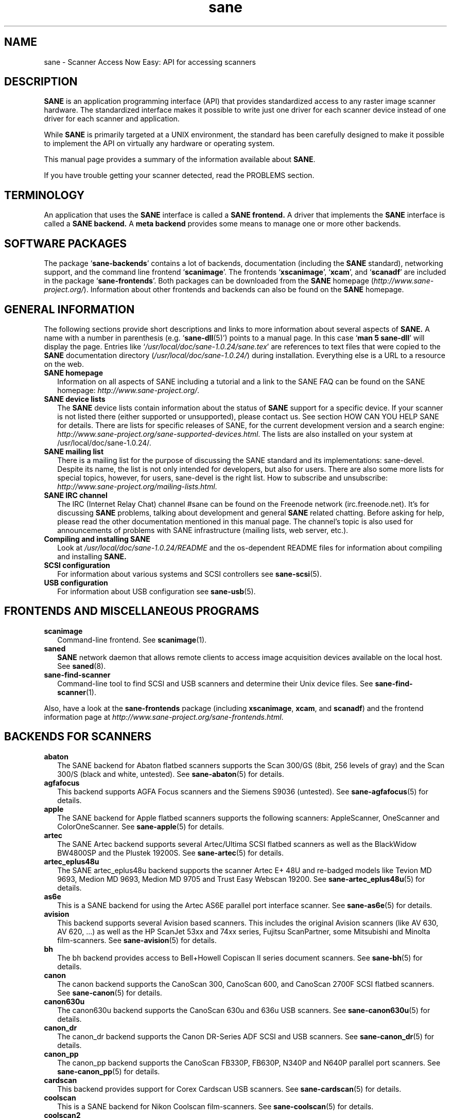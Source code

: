 .TH sane 7 "14 Jul 2008" "" "SANE Scanner Access Now Easy"
.IX sane

.SH NAME
sane \- Scanner Access Now Easy: API for accessing scanners

.SH DESCRIPTION
.B SANE
is an application programming interface (API) that provides standardized
access to any raster image scanner hardware. The standardized interface makes
it possible to write just one driver for each scanner device instead of one
driver for each scanner and application.

While
.B SANE
is primarily targeted at a UNIX environment, the standard has been carefully
designed to make it possible to implement the API on virtually any hardware or
operating system.
.PP
This manual page provides a summary of the information available about
.BR SANE .
.PP
If you have trouble getting your scanner detected, read the PROBLEMS section.

.SH TERMINOLOGY

An application that uses the 
.B SANE
interface is called a 
.B SANE frontend.
A driver that implements the 
.B SANE
interface is called a
.B SANE backend.
A 
.B meta backend
provides some means to manage one or more other backends.


.SH "SOFTWARE PACKAGES"
The package 
.RB ` sane\-backends '
contains a lot of backends, documentation (including the 
.B SANE
standard), networking support, and the command line frontend 
.RB ` scanimage '.
The frontends 
.RB ` xscanimage "', `" xcam "', and `" scanadf '
are included in the package
.RB ` sane\-frontends '. 
Both packages can be downloaded from the
.B SANE
homepage 
.RI ( http://www.sane\-project.org/ ).
Information about other frontends and backends can also be found on the
.B SANE
homepage.

.SH "GENERAL INFORMATION"
The following sections provide short descriptions and links to more
information about several aspects of
.B SANE.
A name with a number in parenthesis (e.g. 
.RB ` sane\-dll (5)')
points to a manual page. In this case 
.RB ` "man 5 sane\-dll" '
will display the page. Entries like
.RI ` /usr/local/doc/sane-1.0.24/sane.tex '
are references to text files that were copied to the
.B SANE
documentation directory 
.RI ( /usr/local/doc/sane-1.0.24/ )
during installation. Everything else is a URL to a resource on the web.

.TP 2
.B SANE homepage
Information on all aspects of SANE including a tutorial and a link to the SANE FAQ
can be found on the SANE homepage:
.IR http://www.sane\-project.org/ .
.TP
.B SANE device lists
The 
.B SANE
device lists contain information about the status of 
.B SANE
support for a specific device. If your scanner is not listed there (either
supported or unsupported), please contact us. See section HOW CAN YOU HELP
SANE for details. There are lists for specific releases of SANE, for the
current development version and a search engine:
.IR http://www.sane\-project.org/sane\-supported\-devices.html .
The lists are also installed on your system at /usr/local/doc/sane-1.0.24/.
.TP
.B SANE mailing list
There is a mailing list for the purpose of discussing the SANE standard and its
implementations: sane\-devel.  Despite its name, the list is not only intended
for developers, but also for users. There are also some more lists for special
topics, however, for users, sane\-devel is the right list. How to subscribe and
unsubscribe:
.IR http://www.sane\-project.org/mailing\-lists.html .
.TP
.B SANE IRC channel
The IRC (Internet Relay Chat) channel #sane can be found on the Freenode
network (irc.freenode.net). It's for discussing 
.B SANE
problems, talking about development and general 
.B SANE
related chatting. Before asking for help, please read the other documentation
mentioned in this manual page. The channel's topic is also used for
announcements of problems with SANE infrastructure (mailing lists, web server,
etc.).
.TP
.B Compiling and installing SANE
Look at
.I  /usr/local/doc/sane-1.0.24/README
and the os-dependent README files for information about compiling and
installing
.B SANE.
.TP
.B SCSI configuration
For information about various systems and SCSI controllers see
.BR sane\-scsi (5).
.TP
.B USB configuration
For information about USB configuration see
.BR sane\-usb (5).

.SH "FRONTENDS AND MISCELLANEOUS PROGRAMS"
.TP 2
.B scanimage
Command-line frontend. See 
.BR scanimage (1).
.TP
.B saned
.B SANE
network daemon that allows remote clients to access image acquisition devices
available on the local host. See 
.BR saned (8).
.TP
.B sane\-find\-scanner
Command-line tool to find SCSI and USB scanners and determine their Unix
device files. See
.BR sane\-find\-scanner (1).
.PP
Also, have a look at the
.B sane\-frontends
package (including
.BR xscanimage ", " xcam ", and " scanadf )
and the frontend information page at
.IR http://www.sane\-project.org/sane\-frontends.html .

.SH "BACKENDS FOR SCANNERS"
.TP 2
.B abaton
The SANE backend for Abaton flatbed scanners supports the Scan 300/GS (8bit,
256 levels of gray) and the Scan 300/S (black and white, untested). See
.BR sane\-abaton (5)
for details.
.TP
.B agfafocus
This backend supports AGFA Focus scanners and the Siemens S9036 (untested).
See
.BR sane\-agfafocus (5)
for details.
.TP
.B apple
The SANE backend for Apple flatbed scanners supports the following scanners:
AppleScanner, OneScanner and ColorOneScanner. See
.BR sane\-apple (5)
for details.
.TP
.B artec
The SANE Artec backend supports several Artec/Ultima SCSI flatbed scanners as
well as the BlackWidow BW4800SP and the Plustek 19200S. See
.BR sane\-artec (5)
for details.
.TP
.B artec_eplus48u
The SANE artec_eplus48u backend supports the scanner Artec E+ 48U and re-badged
models like Tevion MD 9693, Medion MD 9693, Medion MD 9705 and Trust Easy
Webscan 19200. See
.BR sane\-artec_eplus48u (5)
for details.
.TP
.B as6e
This is a SANE backend for using the Artec AS6E parallel port interface
scanner. See
.BR sane\-as6e (5)
for details.
.TP
.B avision
This backend supports several Avision based scanners. This includes the
original Avision scanners (like AV 630, AV 620, ...) as well as the HP
ScanJet 53xx and 74xx series, Fujitsu ScanPartner, some Mitsubishi and
Minolta film-scanners.
See 
.BR sane\-avision (5)
for details.
.TP
.B bh
The bh backend provides access to Bell+Howell Copiscan II series document
scanners. See
.BR sane\-bh (5)
for details.
.TP
.B canon
The canon backend supports the CanoScan 300, CanoScan 600, and CanoScan
2700F SCSI flatbed scanners. See
.BR sane\-canon (5)
for details.
.TP
.B canon630u
The canon630u backend supports the CanoScan 630u and 636u USB scanners.  See
.BR sane\-canon630u (5)
for details.
.TP
.B canon_dr
The canon_dr backend supports the Canon DR-Series ADF SCSI and USB scanners. See
.BR sane\-canon_dr (5)
for details.
.TP
.B canon_pp
The canon_pp backend supports the CanoScan FB330P, FB630P, N340P and N640P
parallel port scanners.  See
.BR sane\-canon_pp (5)
for details.
.TP
.B cardscan
This backend provides support for Corex Cardscan USB scanners. See 
.BR sane\-cardscan (5)
for details.
.TP
.B coolscan
This is a SANE backend for Nikon Coolscan film-scanners. See
.BR sane\-coolscan (5)
for details.
.TP
.B coolscan2
This is a SANE backend for Nikon Coolscan film-scanners.
See
.BR sane\-coolscan2 (5)
or
.I http://coolscan2.sourceforge.net
for details.
.TP
.B epjitsu
The epjitsu backend provides support for Epson-based Fujitsu USB scanners. See
.BR sane\-epjitsu (5)
for details.
.TP
.B epson
The SANE epson backend provides support for Epson SCSI, parallel port and USB
flatbed scanners. See
.BR sane\-epson (5)
for details.
.TP
.B fujitsu
The fujitsu backend provides support for most Fujitsu SCSI and USB, flatbed
and adf scanners. See
.BR sane\-fujitsu (5)
for details.
.TP
.B genesys
The genesys backend provides support for several scanners based on the Genesys Logic 
GL646, GL841, GL843, GL847 and GL124 chips like the Medion 6471 and Hewlett-Packard 2300c.
 See
.BR sane\-genesys (5)
for details.
.TP
.B gt68xx
The gt68xx backend provides support for scanners based on the Grandtech
GT-6801 and GT-6816 chips like the Artec Ultima 2000 and several Mustek
BearPaw CU and TA models. Some Genius, Lexmark, Medion, Packard Bell, Plustek,
and Trust scanners are also supported. See
.BR sane\-gt68xx (5)
for details.
.TP
.B hp
The SANE hp backend provides access to Hewlett-Packard ScanJet scanners which
support SCL (Scanner Control Language by HP). See
.BR sane\-hp (5)
for details.
.TP
.B hpsj5s
The SANE backend for the Hewlett-Packard ScanJet 5S scanner. See
.BR sane\-hpsj5s (5)
for details.
.TP
.B hp3500
The SANE backend for the Hewlett-Packard ScanJet 3500 series. See
.BR sane\-hp3500 (5)
for details.
.TP
.B hp3900
The SANE backend for the Hewlett-Packard ScanJet 3900 series. See
.BR sane\-hp3900 (5)
for details.
.TP
.B hp4200
The SANE backend for the Hewlett-Packard ScanJet 4200 series. See
.BR sane\-hp4200 (5)
for details.
.TP
.B hp5400
The SANE backend for the Hewlett-Packard ScanJet 54XXC series. See
.BR sane\-hp5400 (5)
for details.
.TP
.B hpljm1005
The SANE backend for the Hewlett-Packard LaserJet M1005 scanner. See
.BR sane\-hpljm1005(5)
for details.
.TP
.B hs2p
The SANE backend for the Ricoh IS450 family of SCSI scanners. See
.BR sane\-hs2p (5)
for details.
.TP
.B ibm
The SANE backend for some IBM and Ricoh SCSI scanners. See
.BR sane\-ibm (5)
for details.
.TP
.B kodak
The SANE backend for some large Kodak scanners. See
.BR sane\-kodak (5)
for details.
.TP
.B kodakaio
The SANE backend for Kodak AiO printer/scanners. See
.BR sane\-kodakaio (5)
for details.
.TP
.B kvs1025
The SANE backend for Panasonic KV-S102xC scanners. See
.BR sane\-kvs1025 (5)
for details.
.TP
.B leo
This backend supports the Leo S3 and the Across FS-1130, which is a re-badged
LEO FS-1130 scanner. See
.BR sane\-leo (5)
for details.
.TP
.B lexmark
This backend supports the Lexmark X1100 series of USB scanners. See
.BR sane\-lexmark (5)
for details.
.TP
.B ma1509
The ma1509 backend supports the Mustek BearPaw 1200F USB flatbed scanner. See
.BR sane\-ma1509 (5)
for details.
.TP
.B magicolor
The magicolor backend supports the KONICA MINOLTA magicolor 1690MF multi-function printer/scanner/fax. See
.BR sane\-magicolor (5)
for details.
.TP
.B matsushita
This backend supports some Panasonic KVSS high speed scanners. See
.BR sane\-matsushita (5)
for details.
.TP
.B microtek
The microtek backend provides access to the "second generation" Microtek
scanners with SCSI-1 command set. See 
.BR sane\-microtek (5)
for details.
.TP
.B microtek2
The microtek2 backend provides access to some Microtek scanners with a
SCSI-2 command set. See
.BR sane\-microtek2 (5)
for details.
.TP
.B mustek
The SANE mustek backend supports most Mustek SCSI flatbed scanners including the
Paragon and ScanExpress series and the 600 II N and 600 II EP (non-SCSI). Some
Trust scanners are also supported. See
.BR sane\-mustek (5)
for details.
.TP
.B mustek_pp
The mustek_pp backend provides access to Mustek parallel port flatbed
scanners. See
.BR sane\-mustek_pp (5)
for details.
.TP
.B mustek_usb
The mustek_usb backend provides access to some Mustek ScanExpress USB flatbed
scanners. See
.BR sane\-mustek_usb (5)
for details.
.TP
.B mustek_usb2
The mustek_usb2 backend provides access to scanners using the SQ113
chipset like the Mustek BearPaw 2448 TA Pro USB flatbed scanner. See
.BR sane\-mustek_usb2 (5)
for details.
.TP
.B nec
The SANE nec backend supports the NEC PC-IN500/4C SCSI scanner. See
.BR sane\-nec (5)
for details.
.TP
.B niash
The niash backend supports the Agfa Snapscan Touch and the HP ScanJet 3300c,
3400c, and 4300c USB flatbed scanners. See
.BR sane\-niash (5)
for details.
.TP
.B p5
The SANE backend for Primax PagePartner. See
.BR sane\-p5 (5)
for details.
.TP
.B pie
The pie backend provides access to Pacific Image Electronics (PIE) and Devcom
SCSI flatbed scanners. See
.BR sane\-pie (5)
for details.
.TP
.B pixma
The pixma backend supports Canon PIXMA MP series (multi-function devices). See
.BR sane\-pixma (5)
or
.I http://home.arcor.de/wittawat/pixma/
for details.
.TP
.B plustek
The SANE plustek backend supports USB flatbed scanners that use the National
Semiconductor LM983[1/2/3]-chipset aka Merlin. Scanners using this LM983x chips
include some models from Plustek, KYE/Genius, Hewlett-Packard, Mustek, Umax,
Epson, and Canon. See
.BR sane\-plustek (5)
for details.
.TP
.B plustek_pp
The SANE plustek_pp backend supports Plustek parallel port flatbed scanners.
Scanners using the Plustek ASIC P96001, P96003, P98001 and P98003 include some
models from Plustek, KYE/Genius, Primax. See
.BR sane\-plustek_pp (5)
for details.
.TP
.B ricoh
The ricoh backend provides access to the following Ricoh flatbed
scanners: IS50 and IS60. See
.BR sane\-ricoh (5)
for details.
.TP
.B s9036
The s9036 backend provides access to Siemens 9036 flatbed scanners. See
.BR sane\-s9036 (5)
for details.
.TP
.B sceptre
The sceptre backend provides access to the Sceptre S1200 flatbed scanner. See
.BR sane\-sceptre (5)
for details.
.TP
.B sharp
The SANE sharp backend supports Sharp SCSI scanners. See
.BR sane\-sharp (5)
for details.
.TP
.B sm3600
The SANE sm3600 backend supports the Microtek ScanMaker 3600 USB scanner. See
.BR sane\-sm3600 (5)
for details.
.TP
.B sm3840
The SANE sm3840 backend supports the Microtek ScanMaker 3840 USB scanner.  See
.BR sane\-sm3840 (5)
for details.
.TP
.B snapscan
The snapscan backend supports AGFA SnapScan flatbed scanners. See
.BR sane\-snapscan (5)
for details.
.TP
.B sp15c
This backend supports the Fujitsu FCPA ScanPartner 15C flatbed scanner. See
.BR sane\-sp15c (5)
for details.
.TP
.B st400
The sane\-st400 backend provides access to Siemens ST400 and ST800. See
.BR sane\-st400 (5)
for details.
.TP
.B tamarack
The SANE tamarack backend supports Tamarack Artiscan flatbed scanners. See
.BR sane\-tamarack (5)
for details.
.TP
.B teco1 teco2 teco3
The SANE teco1, teco2 and teco3 backends support some TECO scanners,
usually sold under the Relisys, Trust, Primax, Piotech, Dextra
names. See
.BR sane\-teco1 "(5), " sane\-teco2 "(5) and " sane\-teco3 (5)
for details.
.TP
.B u12
The sane\-u12 backend provides USB flatbed scanners based on Plustek's ASIC 98003
(parallel-port ASIC) and a GeneSys Logics' USB-parport bridge chip like the
Plustek OpticPro U(T)12. See
.BR sane\-u12 (5)
for details.
.TP
.B umax
The sane\-umax backend provides access to several UMAX-SCSI-scanners and some
Linotype Hell SCSI-scanners. See
.BR sane\-umax (5)
for details.
.TP
.B umax_pp
The sane\-umax_pp backend provides access to Umax parallel port flatbed scanners
and the HP 3200C. See 
.BR sane\-umax_pp (5)
for details.
.TP
.B umax1200u
The sane\-umax1220u backend supports the UMAX Astra 1220U (USB) flatbed scanner
(and also the UMAX Astra 2000U, sort of). See
.BR sane\-umax1220u (5)
for details.
.PP
Also, have a look at the backend information page at
.I http://www.sane\-project.org/sane\-supported\-devices.html
and the list of projects in
.IR /usr/local/doc/sane-1.0.24/PROJECTS .

.SH "BACKENDS FOR DIGITAL CAMERAS"
.TP 2
.B dc210
Backend for Kodak DC210 Digital Camera. See
.BR sane\-dc210 (5).
.TP
.B dc240
Backend for Kodak DC240 Digital Camera. See
.BR sane\-dc240 (5).
.TP
.B dc25
Backend for Kodak DC20/DC25 Digital Cameras. See
.BR sane\-dc25 (5).
.TP
.B dmc
Backend for the Polaroid Digital Microscope Camera. See
.BR sane\-dmc (5).
.TP
.B gphoto2
Backend for digital cameras supported by the gphoto2 library package.  (See
.I http://www.gphoto.org
for more information and a list of supported cameras.)  Gphoto2 supports over
140 different camera models.  However, please note that more development and
testing is needed before all of these cameras will be supported by
.B SANE
backend.  See
.BR sane\-gphoto2 (5).
.TP
.B qcam
Backend for Connectix QuickCam cameras. See 
.BR sane\-qcam (5).
.TP
.B stv680
The sane\-st680 backend provides access to webcams with a stv680 chip. See
.BR sane\-st680 (5)
for details.
.PP
Also, have a look at the backend information page at
.I http://www.sane\-project.org/sane\-supported\-devices.html
and the list of projects in
.IR /usr/local/doc/sane-1.0.24/PROJECTS .

.SH "MISCELLANEOUS BACKENDS"
.TP 2
.B dll
The sane\-dll library implements a
.B SANE
backend that provides access to an arbitrary number of other
.B SANE
backends by dynamic loading. See
.BR sane\-dll (5).
.TP
.B net
The 
.B SANE
network daemon saned provides access to scanners located on different
computers in connection with the net backend. See
.BR sane\-net "(5) and " saned (8).
.TP
.B pnm
PNM image reader pseudo-backend. The purpose of this backend is primarily to
aid in debugging of
.B SANE
frontends. See
.BR sane\-pnm (5).
.TP
.B pint
Backend for scanners that use the
.B PINT
(Pint Is Not Twain) device driver.  The
.B PINT
driver is being actively developed on the OpenBSD platform, and has been
ported to a few other *nix-like operating systems. See
.BR sane\-pint (5).
.TP
.B test
The
.B SANE
test backend is for testing frontends and the
.B SANE
installation.  It provides test pictures and various test options. See
.BR sane\-test (5).
.TP
.B v4l
The sane\-v4l library implements a
.B SANE
backend that provides generic access to video cameras and similar equipment
using the
.B V4L
(Video for Linux) API. See
.BR sane\-v4l (5) .
.PP
Also, have a look at the backend information page at
.I http://www.sane\-project.org/sane\-supported\-devices.html
and the list of projects in
.IR /usr/local/doc/sane-1.0.24/PROJECTS .

.SH "CHANGING THE TOP-LEVEL BACKEND"
By default, all 
.B SANE
backends (drivers) are loaded dynamically by the 
.B sane\-dll
meta backend. If you have any questions about the dynamic loading,
read
.BR sane\-dll (5).
.B SANE
frontend can also be linked to other backends directly by copying or linking a
backend to
.B libsane.so
in
.IR /usr/local/lib/sane .
.PP

.SH "DEVELOPER'S DOCUMENTATION"
It's not hard to write a
.B SANE
backend. It can take some time, however. You should have basic knowledge of C
and enough patience to work through the documentation and find out how your
scanner works. Appended is a list of some documents that help to write backends
and frontends. 
.PP 
The
.B SANE
standard defines the application programming interface (API) that is used to
communicate between frontends and backends. It can be found at
.I /usr/local/doc/sane-1.0.24/sane.ps
(if latex is installed on your system) and on the
.B SANE
website:
.I http://www.sane\-project.org/html/
(HTML), or
.I http://www.sane\-project.org/sane.ps
(Postscript).
.PP
There is some more information for programmers in
.IR /usr/local/doc/sane-1.0.24/backend\-writing.txt .
Most of the internal
.B SANE
routines
.RB ( sanei )
are documented using doxygen:
.IR http://www.sane\-project.org/sanei/ .
Before a new backend or frontend project is started, have a look at
.I /usr/local/doc/sane-1.0.24/PROJECTS
for projects that are planned or not yet included into the
.B SANE
distribution and at our bug-tracking system:
.IR http://www.http://www.sane\-project.org/bugs.html .
.PP
There are some links on how to find out about the protocol of a scanner: 
.IR http://www.meier\-geinitz.de/sane/misc/develop.html .

.PP
If you start writing a backend or frontend or any other part of
.BR SANE,
please contact the sane\-devel mailing list for coordination so the same work
isn't done twice.

.SH "FILES"
.TP
.I /usr/local/etc/sane.d/*.conf
The backend configuration files.
.TP
.I /usr/local/lib/sane/libsane\-*.a
The static libraries implementing the backends.
.TP
.I /usr/local/lib/sane/libsane\-*.so
The shared libraries implementing the backends (present on systems that
support dynamic loading).
.TP
.I /usr/local/doc/sane-1.0.24/*
.B SANE
documentation: The standard, READMEs, text files for backends etc.

.SH "PROBLEMS"
If your device isn't found but you know that it is supported, make
sure that it is detected by your operating system. For SCSI and USB scanners,
use the
.B sane\-find\-scanner
tool (see
.BR sane\-find\-scanner (1)
for details). It prints one line for each scanner it has detected and some
comments (#). If
.B sane\-find\-scanner
finds your scanner only as root but not as normal user, the permissions for
the device files are not adjusted correctly. If the scanner isn't found at all,
the operating system hasn't detected it and may need some help. Depending on
the type of your scanner, read
.BR sane\-usb (5)
or
.BR sane\-scsi (5).
If your scanner (or other device) is not connected over the SCSI bus or USB,
read the backend's manual page for details on how to set it up.
.PP

Now your scanner is detected by the operating system but not by 
.BR SANE ?
Try 
.BR "scanimage \-L" .
If the scanner is not found, check that the backend's name is mentioned in
.IR /usr/local/etc/sane.d/dll.conf .
Some backends are commented out by default. Remove the comment sign for your
backend in this case. Also some backends aren't compiled at all if one of their
prerequisites are missing. Examples include dc210, dc240, canon_pp, hpsj5s,
gphoto2, pint, qcam, v4l, net, sm3600, snapscan, pnm. If you need one of these
backends and they aren't available, read the build instructions in the 
.B README
file and the individual manual pages of the backends.
.PP

Another reason for not being detected by
.B scanimage \-L
may be a missing or wrong configuration in the backend's configuration
file. While
.B SANE
tries to automatically find most scanners, some can't be setup correctly
without the intervention of the administrator. Also on some operating systems
auto-detection may not work. Check the backend's manual page for details.
.PP
If your scanner is still not found, try
setting the various environment variables that are available to assist in
debugging.  The environment variables are documented in the
relevant manual pages.  For example, to get the maximum amount of debug
information when testing a Mustek SCSI scanner, set environment variables
.BR SANE_DEBUG_DLL ", " SANE_DEBUG_MUSTEK ", and " SANE_DEBUG_SANEI_SCSI
to 128 and then invoke 
.B scanimage
.B \-L .
The debug messages for the dll backend tell if the mustek backend was found
and loaded at all. The mustek messages explain what the mustek backend is
doing while the SCSI debugging shows the low level handling. If you can't find
out what's going on by checking the messages carefully, contact the sane\-devel
mailing list for help (see REPORTING BUGS below).
.PP
Now that your scanner is found by
.BR "scanimage \-L" ,
try to do a scan:
.BR "scanimage >image.pnm" .
This command starts a scan for the default scanner with default settings. All
the available options are listed by running
.BR "scanimage \-\-help" .
If scanning aborts with an error message, turn on debugging as mentioned
above. Maybe the configuration file needs some tuning, e.g. to setup the path
to a firmware that is needed by some scanners. See the backend's manual page
for details. If you can't find out what's wrong, contact sane\-devel.
.PP
To check that the
.B SANE
libraries are installed correctly you can use the test backend, even if you
don't have a scanner or other
.B SANE
device:
.IP
.B scanimage \-d
.I test
.B \-T
.PP
You should get a list of PASSed tests. You can do the same with your backend
by changing "test" to your backend's name.
.PP
So now scanning with
.B scanimage
works and you want to use one of the graphical frontends like
.BR xsane ,
.BR xscanimage ", or"
.B quiteinsane
but those frontends don't detect your scanner? One reason may be that you
installed two versions of 
.BR SANE .
E.g. the version that was installed by your distribution in 
.I /usr
and one you installed from source in 
.IR /usr/local/ .
Make sure that only one version is installed. Another possible reason is, that
your system's dynamic loader can't find the
.B SANE
libraries. For Linux, make sure that
.I /etc/ld.so.conf
contains
.I /usr/local/lib
and does
.B not
contain
.IR /usr/local/lib/sane .
See also the documentation of the frontends.
.PP

.SH "HOW CAN YOU HELP SANE"
We appreciate any help we can get. Please have a look at our web page about
contributing to 
.BR SANE :
.I http://www.sane\-project.org/contrib.html
.PP

.SH "CONTACT"
For reporting bugs or requesting new features, please use our bug-tracking
system:
.IR http://www.sane\-project.org/bugs.html .
You can also contact the author of your backend directly. Usually the email
address can be found in the
.I /usr/local/doc/sane-1.0.24/AUTHORS
file or the backend's manpage. For general discussion about SANE, please use
the
.B SANE
mailing list sane\-devel (see
.I http://www.sane\-project.org/mailing\-lists.html
for details).
.PP

.SH "SEE ALSO"
.BR saned (8),
.BR sane\-find\-scanner (1),
.BR scanimage (1),
.BR sane\-abaton (5),
.BR sane\-agfafocus (5),
.BR sane\-apple (5),
.BR sane\-artec (5),
.BR sane\-artec_eplus48u (5),
.BR sane\-as6e (5),
.BR sane\-avision (5),
.BR sane\-bh (5),
.BR sane\-canon (5),
.BR sane\-canon630u (5),
.BR sane\-canon_dr (5),
.BR sane\-canon_pp (5),
.BR sane\-cardscan (5),
.BR sane\-coolscan2 (5),
.BR sane\-coolscan (5),
.BR sane\-dc210 (5),
.BR sane\-dc240 (5),
.BR sane\-dc25 (5),
.BR sane\-dll (5),
.BR sane\-dmc (5),
.BR sane\-epson (5),
.BR sane\-fujitsu (5),
.BR sane\-genesys (5),
.BR sane\-gphoto2 (5),
.BR sane\-gt68xx (5),
.BR sane\-hp (5),
.BR sane\-hpsj5s (5),
.BR sane\-hp3500 (5),
.BR sane\-hp3900 (5),
.BR sane\-hp4200 (5),
.BR sane\-hp5400 (5),
.BR sane\-hpljm1005 (5),
.BR sane\-ibm (5),
.BR sane\-kodak (5),
.BR sane\-leo (5),
.BR sane\-lexmark (5),
.BR sane\-ma1509 (5),
.BR sane\-matsushita (5),
.BR sane\-microtek2 (5),
.BR sane\-microtek (5),
.BR sane\-mustek (5),
.BR sane\-mustek_pp (5),
.BR sane\-mustek_usb (5),
.BR sane\-mustek_usb2 (5),
.BR sane\-nec (5),
.BR sane\-net (5),
.BR sane\-niash (5),
.BR sane\-pie (5),
.BR sane\-pint (5),
.BR sane\-plustek (5),
.BR sane\-plustek_pp (5),
.BR sane\-pnm (5),
.BR sane\-qcam (5),
.BR sane\-ricoh (5),
.BR sane\-s9036 (5),
.BR sane\-sceptre (5),
.BR sane\-scsi (5),
.BR sane\-sharp (5),
.BR sane\-sm3600 (5),
.BR sane\-sm3840 (5),
.BR sane\-snapscan (5),
.BR sane\-sp15c (5),
.BR sane\-st400 (5),
.BR sane\-stv680 (5),
.BR sane\-tamarack (5),
.BR sane\-teco1 (5),
.BR sane\-teco2 (5),
.BR sane\-teco3 (5),
.BR sane\-test (5),
.BR sane\-u12 (5),
.BR sane\-umax1220u (5),
.BR sane\-umax (5),
.BR sane\-umax_pp (5),
.BR sane\-usb (5),
.BR sane\-v4l (5)

.SH AUTHOR
David Mosberger-Tang and many many more (see
.I /usr/local/doc/sane-1.0.24/AUTHORS
for details).  This man page was written by Henning Meier-Geinitz. Quite a lot
of text was taken from the
.B SANE
standard, several man pages, and README files.
